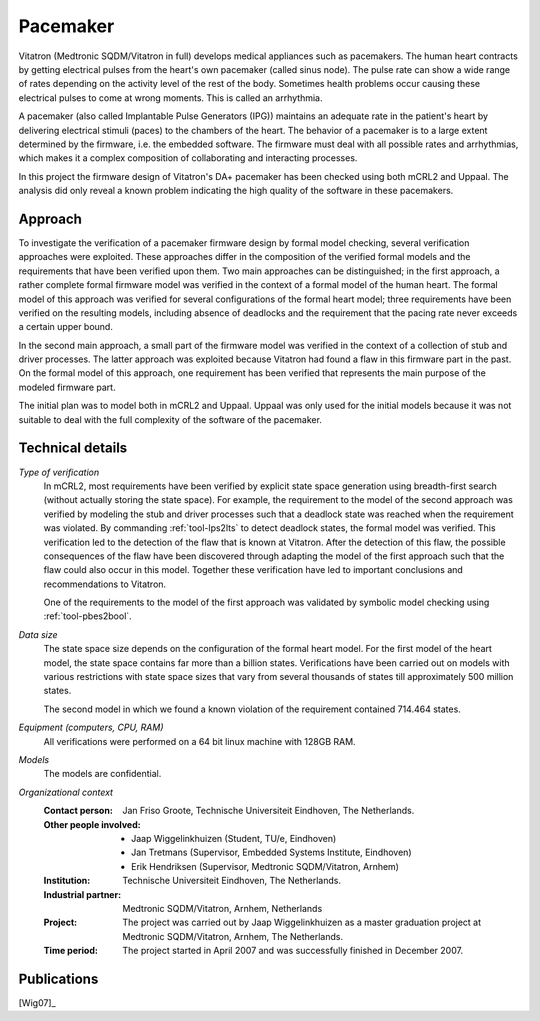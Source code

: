 .. _showcase-pacemaker:

Pacemaker
=========

.. image:: img/Ci_pacemaker_tseries_small.jpg
   :align: right
   :width: 250px

Vitatron (Medtronic SQDM/Vitatron in full) develops medical appliances such as
pacemakers. The human heart contracts by getting electrical pulses from the
heart's own pacemaker (called sinus node). The pulse rate can show a wide range
of rates depending on the activity level of the rest of the body. Sometimes
health problems occur causing these electrical pulses to come at wrong moments.
This is called an arrhythmia.

A pacemaker (also called Implantable Pulse Generators (IPG)) maintains an
adequate rate in the patient's heart by delivering electrical stimuli (paces) to
the chambers of the heart. The behavior of a pacemaker is to a large extent
determined by the firmware, i.e. the embedded software. The firmware must deal
with all possible rates and arrhythmias, which makes it a complex composition of
collaborating and interacting processes.

In this project the firmware design of Vitatron's DA+ pacemaker has been checked
using both mCRL2 and Uppaal. The analysis did only reveal a known problem
indicating the high quality of the software in these pacemakers.

Approach
--------

To investigate the verification of a pacemaker firmware design by formal model
checking, several verification approaches were exploited. These approaches
differ in the composition of the verified formal models and the requirements
that have been verified upon them. Two main approaches can be distinguished; in
the first approach, a rather complete formal firmware model was verified in the
context of a formal model of the human heart. The formal model of this approach
was verified for several configurations of the formal heart model; three
requirements have been verified on the resulting models, including absence of
deadlocks and the requirement that the pacing rate never exceeds a certain upper
bound.

.. image:: img/Pacemaker.png
   :align: right
   :width: 300px

In the second main approach, a small part of the firmware model was verified in
the context of a collection of stub and driver processes. The latter approach
was exploited because Vitatron had found a flaw in this firmware part in the
past. On the formal model of this approach, one requirement has been verified
that represents the main purpose of the modeled firmware part.

The initial plan was to model both in mCRL2 and Uppaal. Uppaal was only used for
the initial models because it was not suitable to deal with the full complexity
of the software of the pacemaker.

Technical details
-----------------

*Type of verification*
  In mCRL2, most requirements have been verified by explicit state space
  generation using breadth-first search (without actually storing the state
  space). For example, the requirement to the model of the second approach was
  verified by modeling the stub and driver processes such that a deadlock state
  was reached when the requirement was violated. By commanding
  :ref:`tool-lps2lts` to detect deadlock states, the formal model was verified.
  This verification led to the detection of the flaw that is known at Vitatron.
  After the detection of this flaw, the possible consequences of the flaw have
  been discovered through adapting the model of the first approach such that the
  flaw could also occur in this model. Together these verification have led to
  important conclusions and recommendations to Vitatron.

  One of the requirements to the model of the first approach was validated by
  symbolic model checking using :ref:`tool-pbes2bool`.

*Data size*
  The state space size depends on the configuration of the formal heart model.
  For the first model of the heart model, the state space contains far more than
  a billion states. Verifications have been carried out on models with various
  restrictions with state space sizes that vary from several thousands of states
  till approximately 500 million states.

  The second model in which we found a known violation of the requirement
  contained 714.464 states. 

*Equipment (computers, CPU, RAM)*
  All verifications were performed on a 64 bit linux machine with 128GB RAM.

*Models*
  The models are confidential.

*Organizational context*
  :Contact person: Jan Friso Groote, Technische Universiteit Eindhoven, The 
                   Netherlands.
  :Other people involved: - Jaap Wiggelinkhuizen (Student, TU/e, Eindhoven)
                          - Jan Tretmans (Supervisor, Embedded Systems Institute, Eindhoven)
                          - Erik Hendriksen (Supervisor, Medtronic SQDM/Vitatron, Arnhem)
  :Institution: Technische Universiteit Eindhoven, The Netherlands.
  :Industrial partner: Medtronic SQDM/Vitatron, Arnhem, Netherlands
  :Project: The project was carried out by Jaap Wiggelinkhuizen as a master 
            graduation project at Medtronic SQDM/Vitatron, Arnhem, The
            Netherlands.
  :Time period: The project started in April 2007 and was successfully finished 
                in December 2007.

Publications
------------

[Wig07]_


